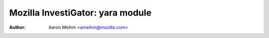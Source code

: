 =================================
Mozilla InvestiGator: yara module
=================================
:Author: Aaron Meihm <ameihm@mozilla.com>

.. sectnum::
.. contents:: Table of Contents
